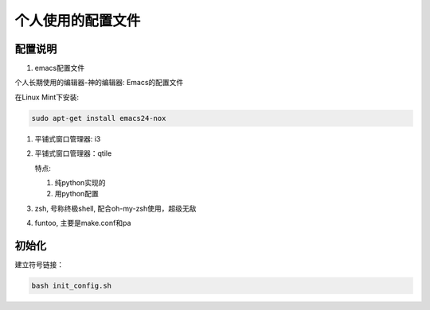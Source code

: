 ====================
 个人使用的配置文件
====================

配置说明
++++++++

1. emacs配置文件

个人长期使用的编辑器-神的编辑器: Emacs的配置文件

在Linux Mint下安装:

.. code-block:: bash

   sudo apt-get install emacs24-nox


#. 平铺式窗口管理器: i3


#. 平铺式窗口管理器：qtile

   特点:

   1. 纯python实现的
   #. 用python配置

#. zsh, 号称终极shell, 配合oh-my-zsh使用，超级无敌

#. funtoo, 主要是make.conf和pa

初始化
++++++

建立符号链接：

.. code-block:: bash

   bash init_config.sh

